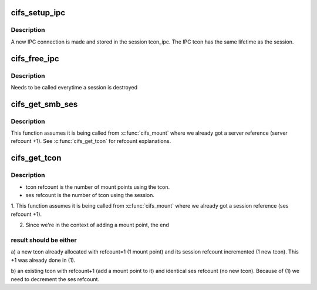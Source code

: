 .. -*- coding: utf-8; mode: rst -*-
.. src-file: fs/cifs/connect.c

.. _`cifs_setup_ipc`:

cifs_setup_ipc
==============

.. c:function:: int cifs_setup_ipc(struct cifs_ses *ses, struct smb_vol *volume_info)

    helper to setup the IPC tcon for the session

    :param struct cifs_ses \*ses:
        *undescribed*

    :param struct smb_vol \*volume_info:
        *undescribed*

.. _`cifs_setup_ipc.description`:

Description
-----------

A new IPC connection is made and stored in the session
tcon_ipc. The IPC tcon has the same lifetime as the session.

.. _`cifs_free_ipc`:

cifs_free_ipc
=============

.. c:function:: int cifs_free_ipc(struct cifs_ses *ses)

    helper to release the session IPC tcon

    :param struct cifs_ses \*ses:
        *undescribed*

.. _`cifs_free_ipc.description`:

Description
-----------

Needs to be called everytime a session is destroyed

.. _`cifs_get_smb_ses`:

cifs_get_smb_ses
================

.. c:function:: struct cifs_ses *cifs_get_smb_ses(struct TCP_Server_Info *server, struct smb_vol *volume_info)

    get a session matching \ ``volume_info``\  data from \ ``server``\ 

    :param struct TCP_Server_Info \*server:
        *undescribed*

    :param struct smb_vol \*volume_info:
        *undescribed*

.. _`cifs_get_smb_ses.description`:

Description
-----------

This function assumes it is being called from \ :c:func:`cifs_mount`\  where we
already got a server reference (server refcount +1). See
\ :c:func:`cifs_get_tcon`\  for refcount explanations.

.. _`cifs_get_tcon`:

cifs_get_tcon
=============

.. c:function:: struct cifs_tcon *cifs_get_tcon(struct cifs_ses *ses, struct smb_vol *volume_info)

    get a tcon matching \ ``volume_info``\  data from \ ``ses``\ 

    :param struct cifs_ses \*ses:
        *undescribed*

    :param struct smb_vol \*volume_info:
        *undescribed*

.. _`cifs_get_tcon.description`:

Description
-----------

- tcon refcount is the number of mount points using the tcon.
- ses refcount is the number of tcon using the session.

1. This function assumes it is being called from \ :c:func:`cifs_mount`\  where
we already got a session reference (ses refcount +1).

2. Since we're in the context of adding a mount point, the end

.. _`cifs_get_tcon.result-should-be-either`:

result should be either
-----------------------


a) a new tcon already allocated with refcount=1 (1 mount point) and
its session refcount incremented (1 new tcon). This +1 was
already done in (1).

b) an existing tcon with refcount+1 (add a mount point to it) and
identical ses refcount (no new tcon). Because of (1) we need to
decrement the ses refcount.

.. This file was automatic generated / don't edit.

